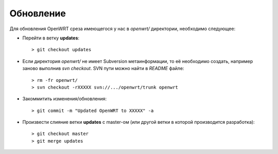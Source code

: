 .. _openwrt-updating:

==========
Обновление
==========

Для обновления OpenWRT среза имеющегося у нас в *openwrt/* директории,
необходимо следующее:

* Перейти в ветку **updates**::

  > git checkout updates

* Если директория *openwrt/* не имеет Subversion метаинформации, то её
  необходимо создать, например заново выполнив *svn checkout*. SVN пути
  можно найти в *README* файле::

  > rm -fr openwrt/
  > svn checkout -rXXXXX svn://.../openwrt/trunk openwrt

* Закоммитить изменения/обновления::

  > git commit -m "Updated OpenWRT to XXXXX" -a

* Произвести слияние ветки **updates** с master-ом (или другой ветки в
  которой производится разработка)::

  > git checkout master
  > git merge updates
